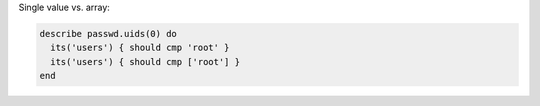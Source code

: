 .. The contents of this file may be included in multiple topics (using the includes directive).
.. The contents of this file should be modified in a way that preserves its ability to appear in multiple topics.


Single value vs. array:

.. code-block:: ruby

   describe passwd.uids(0) do
     its('users') { should cmp 'root' }
     its('users') { should cmp ['root'] }
   end
